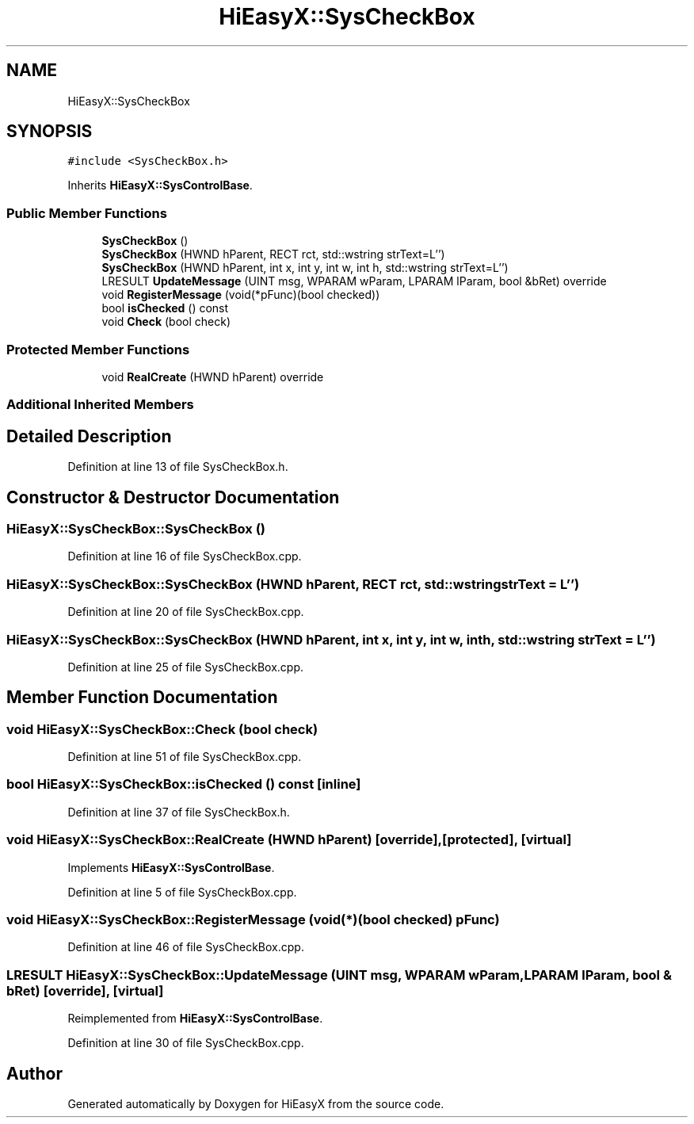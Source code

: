 .TH "HiEasyX::SysCheckBox" 3 "Sat Aug 13 2022" "Version Ver0.2(alpha)" "HiEasyX" \" -*- nroff -*-
.ad l
.nh
.SH NAME
HiEasyX::SysCheckBox
.SH SYNOPSIS
.br
.PP
.PP
\fC#include <SysCheckBox\&.h>\fP
.PP
Inherits \fBHiEasyX::SysControlBase\fP\&.
.SS "Public Member Functions"

.in +1c
.ti -1c
.RI "\fBSysCheckBox\fP ()"
.br
.ti -1c
.RI "\fBSysCheckBox\fP (HWND hParent, RECT rct, std::wstring strText=L'')"
.br
.ti -1c
.RI "\fBSysCheckBox\fP (HWND hParent, int x, int y, int w, int h, std::wstring strText=L'')"
.br
.ti -1c
.RI "LRESULT \fBUpdateMessage\fP (UINT msg, WPARAM wParam, LPARAM lParam, bool &bRet) override"
.br
.ti -1c
.RI "void \fBRegisterMessage\fP (void(*pFunc)(bool checked))"
.br
.ti -1c
.RI "bool \fBisChecked\fP () const"
.br
.ti -1c
.RI "void \fBCheck\fP (bool check)"
.br
.in -1c
.SS "Protected Member Functions"

.in +1c
.ti -1c
.RI "void \fBRealCreate\fP (HWND hParent) override"
.br
.in -1c
.SS "Additional Inherited Members"
.SH "Detailed Description"
.PP 
Definition at line 13 of file SysCheckBox\&.h\&.
.SH "Constructor & Destructor Documentation"
.PP 
.SS "HiEasyX::SysCheckBox::SysCheckBox ()"

.PP
Definition at line 16 of file SysCheckBox\&.cpp\&.
.SS "HiEasyX::SysCheckBox::SysCheckBox (HWND hParent, RECT rct, std::wstring strText = \fCL''\fP)"

.PP
Definition at line 20 of file SysCheckBox\&.cpp\&.
.SS "HiEasyX::SysCheckBox::SysCheckBox (HWND hParent, int x, int y, int w, int h, std::wstring strText = \fCL''\fP)"

.PP
Definition at line 25 of file SysCheckBox\&.cpp\&.
.SH "Member Function Documentation"
.PP 
.SS "void HiEasyX::SysCheckBox::Check (bool check)"

.PP
Definition at line 51 of file SysCheckBox\&.cpp\&.
.SS "bool HiEasyX::SysCheckBox::isChecked () const\fC [inline]\fP"

.PP
Definition at line 37 of file SysCheckBox\&.h\&.
.SS "void HiEasyX::SysCheckBox::RealCreate (HWND hParent)\fC [override]\fP, \fC [protected]\fP, \fC [virtual]\fP"

.PP
Implements \fBHiEasyX::SysControlBase\fP\&.
.PP
Definition at line 5 of file SysCheckBox\&.cpp\&.
.SS "void HiEasyX::SysCheckBox::RegisterMessage (void(*)(bool checked) pFunc)"

.PP
Definition at line 46 of file SysCheckBox\&.cpp\&.
.SS "LRESULT HiEasyX::SysCheckBox::UpdateMessage (UINT msg, WPARAM wParam, LPARAM lParam, bool & bRet)\fC [override]\fP, \fC [virtual]\fP"

.PP
Reimplemented from \fBHiEasyX::SysControlBase\fP\&.
.PP
Definition at line 30 of file SysCheckBox\&.cpp\&.

.SH "Author"
.PP 
Generated automatically by Doxygen for HiEasyX from the source code\&.
